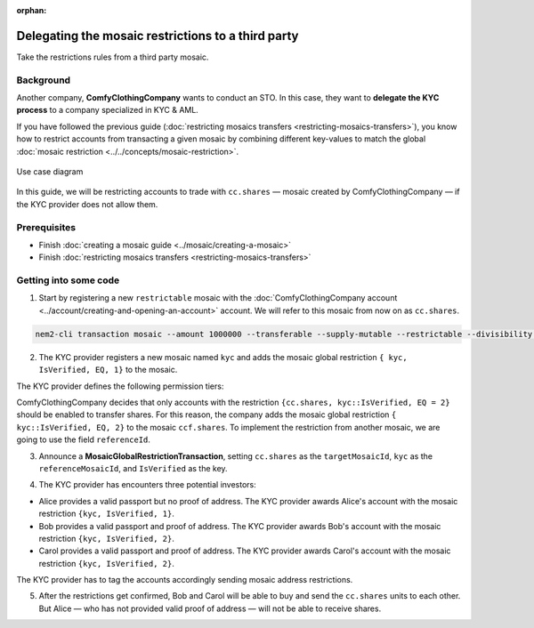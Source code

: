 :orphan:

.. post:: 20 Sep, 2019
    :category: Mosaic Restriction
    :excerpt: 1
    :nocomments:

###################################################
Delegating the mosaic restrictions to a third party
###################################################

Take the restrictions rules from a third party mosaic.

**********
Background
**********

Another company, **ComfyClothingCompany** wants to conduct an STO. In this case, they want to **delegate the KYC process** to a company specialized in KYC & AML.

If you have followed the previous guide (:doc:`restricting mosaics transfers  <restricting-mosaics-transfers>`),
you know how to restrict accounts from transacting a given mosaic by combining different key-values to match the global :doc:`mosaic restriction <../../concepts/mosaic-restriction>`.

.. figure:: ../../resources/images/examples/delegated-mosaic-restriction-sto.png
    :align: center
    :width: 450px

    Use case diagram

In this guide, we will be restricting accounts to trade with ``cc.shares`` ⁠— mosaic created by ComfyClothingCompany — if the KYC provider does not allow them.

*************
Prerequisites
*************

- Finish :doc:`creating a mosaic guide <../mosaic/creating-a-mosaic>`
- Finish :doc:`restricting mosaics transfers <restricting-mosaics-transfers>`

**********************
Getting into some code
**********************

1. Start by registering a new ``restrictable`` mosaic with the :doc:`ComfyClothingCompany account <../account/creating-and-opening-an-account>` account. We will refer to this mosaic from now on as ``cc.shares``.

.. code-block:: bash

    nem2-cli transaction mosaic --amount 1000000 --transferable --supply-mutable --restrictable --divisibility 0 --non-expiring --profile cccompany

2. The KYC provider registers a new mosaic named ``kyc`` and adds the mosaic global restriction ``{ kyc, IsVerified, EQ, 1}`` to the mosaic.

.. example-code::

    .. viewsource:: ../../resources/examples/typescript/restriction/RestrictingMosaicsTransfersDelegatedMosaicGlobalRestriction2.ts
        :language: typescript
        :start-after:  /* start block 01 */
        :end-before: /* end block 01 */

The KYC provider defines the following permission tiers:

.. csv-table::
    :header: "Key", "Operator", "Value", "Description"
    :delim: ;

    IsVerified; EQ; 1; The client has issued a valid passport.
    IsVerified; EQ; 2; The client has issued a valid proof of address and passport.

ComfyClothingCompany decides that only accounts with the restriction ``{cc.shares, kyc::IsVerified, EQ = 2}`` should be enabled to transfer shares. For this reason, the company adds the mosaic global restriction ``{ kyc::IsVerified, EQ, 2}`` to the mosaic  ``ccf.shares``. To implement the restriction from another mosaic, we are going to use the field ``referenceId``.

3. Announce a **MosaicGlobalRestrictionTransaction**, setting ``cc.shares`` as the ``targetMosaicId``, ``kyc`` as the ``referenceMosaicId``, and ``IsVerified`` as the key.

.. example-code::

    .. viewsource:: ../../resources/examples/typescript/restriction/RestrictingMosaicsTransfersDelegatedMosaicGlobalRestriction.ts
        :language: typescript
        :start-after:  /* start block 01 */
        :end-before: /* end block 01 */

4. The KYC provider has encounters three potential investors:

* Alice provides a valid passport but no proof of address. The KYC provider awards Alice's account with the mosaic restriction ``{kyc, IsVerified, 1}``.
* Bob provides a valid passport and proof of address. The KYC provider awards Bob's account with the mosaic restriction ``{kyc, IsVerified, 2}``.
* Carol provides a valid passport and proof of address. The KYC provider awards Carol's account with the mosaic restriction ``{kyc, IsVerified, 2}``.

The KYC provider has to tag the accounts accordingly sending mosaic address restrictions.

.. example-code::

    .. viewsource:: ../../resources/examples/typescript/restriction/RestrictingMosaicsTransfersDelegatedMosaicAddressRestriction.ts
        :language: typescript
        :start-after:  /* start block 01 */
        :end-before: /* end block 01 */

5. After the restrictions get confirmed, Bob and Carol will be able to buy and send the ``cc.shares`` units to each other. But Alice ⁠— who has not provided valid proof of address ⁠— will not be able to receive shares.

